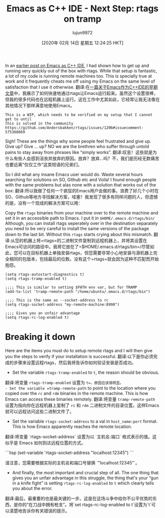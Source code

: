 #+TITLE: Emacs as C++ IDE - Next Step: rtags on tramp
#+URL: http://www.mycpu.org/emacs-rtags-helm-tramp/
#+AUTHOR: lujun9972
#+TAGS: raw
#+DATE: [2020年 02月 14日 星期五 12:24:25 HKT]
#+LANGUAGE:  zh-CN
#+OPTIONS:  H:6 num:nil toc:t n:nil ::t |:t ^:nil -:nil f:t *:t <:nil
In an [[http://www.mycpu.org/emacs-rtags-helm/][earlier post on Emacs as C++ IDE]], I had shown how to get up and running very quickly out of the box with rtags. While that setup is fantastic, a lot of my code is running remote machines too. This is specially true at work and it frequently cheats me off using my Emacs on the same level of satisfaction that I use it otherwise.
翻译:在[[http://www.mycpu.org/emacs-rtags-helm/][一篇关于Emacs作为C++IDE的早期文章]]中，我展示了如何快速地通过rtags让Emacs运行起来。虽然这个设置很棒，但我的很多代码也在远程机器上运行。这在工作中尤其如此，它经常让我无法像在其他情况下那样满意地使用Emacs。

#+BEGIN_EXAMPLE
This is a WIP, which needs to be verified on my setup that I cannot get to until
this is solved in the community https://github.com/Andersbakken/rtags/issues/1206#issuecomment-575368669
#+END_EXAMPLE

Sigh! These are the things why some people feel frustrated and give up. Give up? Give ... up? NO we are the brethren who suffer through untold pains to stay away from phrases like “simply works”.
翻译:叹息！这些就是为什么有些人会感到沮丧并放弃的原因。放弃？放弃...吗？不，我们是历经无数痛苦也要远离“仅仅工作”这类短语的兄弟们。

So I did what any insane Emacs user would do. Waste several hours searching for solutions on SO, Github etc and Voila! I found enough people with the same problems but alas none with a solution that works out of the box:
翻译:所以我做了任何一个疯狂的Emacs用户会做的事。浪费了好几个小时在SO、Github等地方寻找解决方案，哇塞！我发现了很多有同样问题的人，但遗憾的是，没有一个现成的解决方案可以用：

Copy the =rtags= binaries from your machine over to the remote machine and set it in an accessible path to Emacs. I put it in =$HOME/.emacs.d/rtags/bin/= Although, you can install rtags seperately over in the destination separately you need to be very careful to install the same versions of the package down to the last bit. Without this =rtags= starts crying about this mismatch.
翻译:从您的机器上将=rtags=的二进制文件复制到远程机器上，并将其设置在Emacs可访问的路径中。我将它放在了=$HOME/.emacs.d/rtags/bin=/尽管如此，您可以在目标机器上单独安装rtags，但您需要非常小心地安装与源机器上完全相同的包版本，包括最后的位数。没有这个=rtags=就会因为这种不匹配而开始抱怨。

#+BEGIN_EXAMPLE
(setq rtags-autostart-diagnostics t)
(setq rtags-tramp-enabled t)

;;;; This is similar to setting $PATH env var, but for TRAMP
(add-to-list 'tramp-remote-path "/home/ubuntu/.emacs.d/rtags/bin")

;;;; This is the same as --socket-address to rc
(setq rtags-socket-address "my-remote-machine:8998")

;;;; Gives you an unfair advantage
(setq rtags-rc-log-enabled t)
#+END_EXAMPLE

* Breaking it down
:PROPERTIES:
:CUSTOM_ID: breaking-it-down
:END:

Here are the items you must do to setup remote rtags and I will then give you the steps to verify if your installation is successful.
翻译:以下是你必须完成的步骤来设置远程rtags，然后我将告诉你如何验证安装是否成功。

- Set the variable =rtags-tramp-enabled= to =t=, the reason should be obvious.
翻译:将变量 =rtags-tramp-enabled= 设置为 =t=，原因应该很明显。
- Set the variable =tramp-remote-path= to point to the location where you copied over the =rc= and =rdm= binaries in the remote machine. This is how Emacs can access these binaries remotely.
翻译:将变量 =tramp-remote-path= 设置为指向你在远程机器上复制了 =rc= 和 =rdm= 二进制文件的目录位置。这样Emacs就可以远程访问这些二进制文件了。
- Set the variable =rtags-socket-address= to a val in =host_name:port= format. This is how Emacs apparently reaches the remote location.
翻译:将变量 `rtags-socket-address` 设置为以 `主机名:端口` 格式表示的值。这似乎是 Emacs 如何到达远程位置的方式。

```lisp
(set-variable 'rtags-socket-address "localhost:12345")
```

请注意，您需要根据实际的主机名和端口号替换 `"localhost:12345"`。
- And finally, the most important and crucial step of all. The one thing that gives you an unfair advantage in this struggle, the thing that's your “gun in a knife fight” is setting =rtags-rc-log-enabled= to =t= which clearly tells you about the error.
翻译:最后，最重要的也是最关键的一步。这是在这场斗争中给你不公平优势的东西，是你的“在刀战中拥有枪支”。将`set rtags-rc-log-enabled to t`设置为`t`可以清楚地告诉你有关错误的提示。
